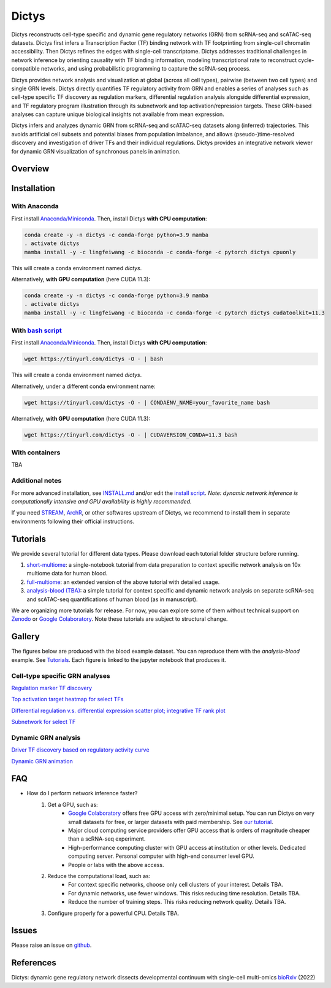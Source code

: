 =========
Dictys
=========
Dictys reconstructs cell-type specific and dynamic gene regulatory networks (GRN) from scRNA-seq and scATAC-seq datasets. Dictys first infers a Transcription Factor (TF) binding network with TF footprinting from single-cell chromatin accessibility. Then Dictys refines the edges with single-cell transcriptome. Dictys addresses traditional challenges in network inference by orienting causality with TF binding information, modeling transcriptional rate to reconstruct cycle-compatible networks, and using probabilistic programming to capture the scRNA-seq process.

Dictys provides network analysis and visualization at global (across all cell types), pairwise (between two cell types) and single GRN levels. Dictys directly quantifies TF regulatory activity from GRN and enables a series of analyses such as cell-type specific TF discovery as regulation markers, differential regulation analysis alongside differential expression, and TF regulatory program illustration through its subnetwork and top activation/repression targets. These GRN-based analyses can capture unique biological insights not available from mean expression.

Dictys infers and analyzes dynamic GRN from scRNA-seq and scATAC-seq datasets along (inferred) trajectories. This avoids artificial cell subsets and potential biases from population imbalance, and allows (pseudo-)time-resolved discovery and investigation of driver TFs and their individual regulations. Dictys provides an integrative network viewer for dynamic GRN visualization of synchronous panels in animation.

Overview
=============

.. image:: https://raw.githubusercontent.com/pinellolab/dictys/master/doc/images/logo.png
   :width: 180

.. image:: https://raw.githubusercontent.com/pinellolab/dictys/master/doc/images/Dictys_overview.png
   :width: 1000


Installation
=============

With Anaconda
-------------
First install `Anaconda/Miniconda <https://docs.conda.io/en/latest/miniconda.html>`_. Then, install Dictys **with CPU computation**:

.. code-block::

	conda create -y -n dictys -c conda-forge python=3.9 mamba
	. activate dictys
	mamba install -y -c lingfeiwang -c bioconda -c conda-forge -c pytorch dictys cpuonly

This will create a conda environment named `dictys`.

Alternatively, **with GPU computation** (here CUDA 11.3):

.. code-block::

	conda create -y -n dictys -c conda-forge python=3.9 mamba
	. activate dictys
	mamba install -y -c lingfeiwang -c bioconda -c conda-forge -c pytorch dictys cudatoolkit=11.3

With `bash script <https://tinyurl.com/dictys>`_
-------------------------------------------------
First install `Anaconda/Miniconda <https://docs.conda.io/en/latest/miniconda.html>`_. Then, install Dictys **with CPU computation**:

.. code-block::

	wget https://tinyurl.com/dictys -O - | bash

This will create a conda environment named `dictys`.

Alternatively, under a different conda environment name:

.. code-block::

	wget https://tinyurl.com/dictys -O - | CONDAENV_NAME=your_favorite_name bash

Alternatively, **with GPU computation** (here CUDA 11.3):

.. code-block::

	wget https://tinyurl.com/dictys -O - | CUDAVERSION_CONDA=11.3 bash

With containers
----------------
TBA

Additional notes
----------------
For more advanced installation, see `INSTALL.md <https://github.com/pinellolab/dictys/blob/master/INSTALL.md>`_ and/or edit the `install script <https://tinyurl.com/dictys>`_. *Note: dynamic network inference is computationally intensive and GPU availability is highly recommended.*

If you need `STREAM <https://github.com/pinellolab/STREAM>`_, `ArchR <https://www.archrproject.com/>`_, or other softwares upstream of Dictys, we recommend to install them in separate environments following their official instructions.

Tutorials
=========
We provide several tutorial for different data types. Please download each tutorial folder structure before running.

1. `short-multiome <https://www.github.com/pinellolab/dictys/blob/master/doc/tutorials/short-multiome>`_: a single-notebook tutorial from data preparation to context specific network analysis on 10x multiome data for human blood.

2. `full-multiome <https://www.github.com/pinellolab/dictys/blob/master/doc/tutorials/full-multiome>`_: an extended version of the above tutorial with detailed usage.

3. `analysis-blood (TBA) <https://www.github.com/pinellolab/dictys/blob/master/doc/tutorials/analysis-blood>`_: a simple tutorial for context specific and dynamic network analysis on separate scRNA-seq and scATAC-seq quantifications of human blood (as in manuscript).

We are organizing more tutorials for release. For now, you can explore some of them without technical support on `Zenodo <https://zenodo.org/record/6787658>`_ or `Google Colaboratory <https://colab.research.google.com/drive/1XJFpmAKzub-41QyoD6N_OGUgtbaGtU8g?usp=sharing>`_. Note these tutorials are subject to structural change.

Gallery
=======
The figures below are produced with the blood example dataset. You can reproduce them with the `analysis-blood` example. See `Tutorials`_. Each figure is linked to the jupyter notebook that produces it.

Cell-type specific GRN analyses
-------------------------------
`Regulation marker TF discovery <https://www.github.com/pinellolab/dictys/blob/master/doc/notebooks/static/global-dotplot.ipynb>`_

.. image:: https://raw.githubusercontent.com/pinellolab/dictys/master/doc/images/Global_dotplot.png
   :width: 300

`Top activation target heatmap for select TFs <https://www.github.com/pinellolab/dictys/blob/master/doc/notebooks/static/global-heatmap.ipynb>`_

.. image:: https://raw.githubusercontent.com/pinellolab/dictys/master/doc/images/Global_heatmap.png
   :width: 400

`Differential regulation v.s. differential expression scatter plot; integrative TF rank plot <https://www.github.com/pinellolab/dictys/blob/master/doc/notebooks/static/pair-diff.ipynb>`_

.. image:: https://raw.githubusercontent.com/pinellolab/dictys/master/doc/images/Diff_analysis.png
   :width: 750

`Subnetwork for select TF <https://www.github.com/pinellolab/dictys/blob/master/doc/notebooks/static/subnet.ipynb>`_

.. image:: https://raw.githubusercontent.com/pinellolab/dictys/master/doc/images/Subnet.png
   :width: 300
   
Dynamic GRN analysis
--------------------
`Driver TF discovery based on regulatory activity curve <https://www.github.com/pinellolab/dictys/blob/master/doc/notebooks/dynamic/discover.ipynb>`_

.. image:: https://raw.githubusercontent.com/pinellolab/dictys/master/doc/images/Dynamic_discovery.png
   :width: 1050

`Dynamic GRN animation <https://www.github.com/pinellolab/dictys/blob/master/doc/notebooks/dynamic/animation.ipynb>`_

.. image:: https://raw.githubusercontent.com/pinellolab/dictys/master/doc/images/animation.gif
   :width: 800

FAQ
==========================
* How do I perform network inference faster?
	1. Get a GPU, such as:
		- `Google Colaboratory <https://colab.research.google.com/>`_ offers free GPU access with zero/minimal setup. You can run Dictys on very small datasets for free, or larger datasets with paid membership. See `our tutorial <https://colab.research.google.com/drive/1XJFpmAKzub-41QyoD6N_OGUgtbaGtU8g?usp=sharing>`_.
		- Major cloud computing service providers offer GPU access that is orders of magnitude cheaper than a scRNA-seq experiment.
		- High-performance computing cluster with GPU access at institution or other levels. Dedicated computing server. Personal computer with high-end consumer level GPU.
		- People or labs with the above access.
	2. Reduce the computational load, such as:
		- For context specific networks, choose only cell clusters of your interest. Details TBA.
		- For dynamic networks, use fewer windows. This risks reducing time resolution. Details TBA.
		- Reduce the number of training steps. This risks reducing network quality. Details TBA.
	3. Configure properly for a powerful CPU. Details TBA.

Issues
==========================
Please raise an issue on `github <https://github.com/pinellolab/dictys/issues/new>`_.

References
==========================
Dictys: dynamic gene regulatory network dissects developmental continuum with single-cell multi-omics `bioRxiv <https://doi.org/10.1101/2022.09.14.508036>`_ (2022)
